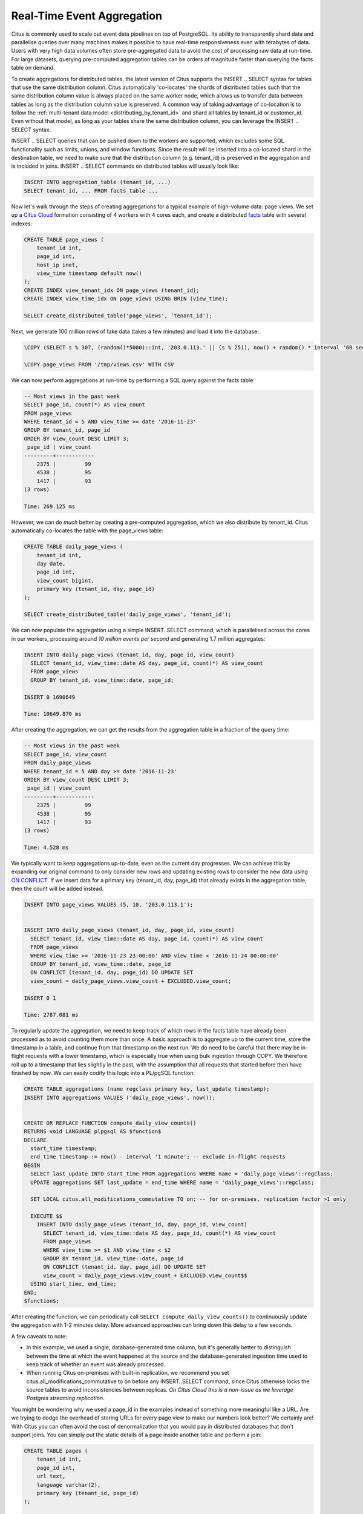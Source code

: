Real-Time Event Aggregation
===========================

Citus is commonly used to scale out event data pipelines on top of
PostgreSQL. Its ability to transparently shard data and parallelise
queries over many machines makes it possible to have real-time
responsiveness even with terabytes of data. Users with very high data
volumes often store pre-aggregated data to avoid the cost of processing
raw data at run-time. For large datasets, querying pre-computed
aggregation tables can be orders of magnitude faster than querying the
facts table on demand.

To create aggregations for distributed tables, the latest version of
Citus supports the INSERT .. SELECT syntax for tables that use the same
distribution column. Citus automatically 'co-locates' the shards of
distributed tables such that the same distribution column value is
always placed on the same worker node, which allows us to transfer data
between tables as long as the distribution column value is preserved. A
common way of taking advantage of co-location is to follow the
:ref:`multi-tenant data model <distributing_by_tenant_id>`
and shard all tables by tenant\_id or customer\_id. Even without that
model, as long as your tables share the same distribution column, you
can leverage the INSERT .. SELECT syntax.

INSERT .. SELECT queries that can be pushed down to the workers are
supported, which excludes some SQL functionality such as limits, unions,
and window functions. Since the result will be inserted into a
co-located shard in the destination table, we need to make sure that the
distribution column (e.g. tenant\_id) is preserved in the aggregation
and is included in joins. INSERT .. SELECT commands on distributed
tables will usually look like:

.. code-block:: postgres

    INSERT INTO aggregation_table (tenant_id, ...)
    SELECT tenant_id, ... FROM facts_table ...

Now let's walk through the steps of creating aggregations for a typical
example of high-volume data: page views. We set up a `Citus Cloud
<https://console.citusdata.com/users/sign_up>`__ formation consisting
of 4 workers with 4 cores each, and create a distributed `facts
<http://databases.about.com/od/datamining/a/Facts-Vs-Dimensions.htm>`__
table with several indexes:

.. code-block:: postgres

    CREATE TABLE page_views (
        tenant_id int,
        page_id int,
        host_ip inet,
        view_time timestamp default now()
    );
    CREATE INDEX view_tenant_idx ON page_views (tenant_id);
    CREATE INDEX view_time_idx ON page_views USING BRIN (view_time);

    SELECT create_distributed_table('page_views', 'tenant_id');

Next, we generate 100 million rows of fake data (takes a few minutes)
and load it into the database:

.. code-block:: postgres

    \COPY (SELECT s % 307, (random()*5000)::int, '203.0.113.' || (s % 251), now() + random() * interval '60 seconds' FROM generate_series(1,100000000) s) TO '/tmp/views.csv' WITH CSV

    \COPY page_views FROM '/tmp/views.csv' WITH CSV

We can now perform aggregations at run-time by performing a SQL query
against the facts table:

.. code-block:: postgres

    -- Most views in the past week
    SELECT page_id, count(*) AS view_count
    FROM page_views
    WHERE tenant_id = 5 AND view_time >= date '2016-11-23'
    GROUP BY tenant_id, page_id
    ORDER BY view_count DESC LIMIT 3;
     page_id | view_count 
    ---------+------------
        2375 |         99
        4538 |         95
        1417 |         93
    (3 rows)

    Time: 269.125 ms

However, we can do *much* better by creating a pre-computed aggregation,
which we also distribute by tenant\_id. Citus automatically co-locates
the table with the page\_views table:

.. code-block:: postgres

    CREATE TABLE daily_page_views (
        tenant_id int,
        day date,
        page_id int,
        view_count bigint,
        primary key (tenant_id, day, page_id)
    );

    SELECT create_distributed_table('daily_page_views', 'tenant_id');

We can now populate the aggregation using a simple INSERT..SELECT
command, which is parallelised across the cores in our workers,
processing around *10 million events per second* and generating 1.7
million aggregates:

.. code-block:: postgres

    INSERT INTO daily_page_views (tenant_id, day, page_id, view_count)
      SELECT tenant_id, view_time::date AS day, page_id, count(*) AS view_count
      FROM page_views
      GROUP BY tenant_id, view_time::date, page_id;

    INSERT 0 1690649

    Time: 10649.870 ms 

After creating the aggregation, we can get the results from the
aggregation table in a fraction of the query time:

.. code-block:: postgres

    -- Most views in the past week
    SELECT page_id, view_count
    FROM daily_page_views
    WHERE tenant_id = 5 AND day >= date '2016-11-23'
    ORDER BY view_count DESC LIMIT 3;
     page_id | view_count 
    ---------+------------
        2375 |         99
        4538 |         95
        1417 |         93
    (3 rows)

    Time: 4.528 ms

We typically want to keep aggregations up-to-date, even as the current
day progresses. We can achieve this by expanding our original command to
only consider new rows and updating existing rows to consider the new
data using
`ON CONFLICT <https://www.postgresql.org/docs/current/static/sql-insert.html#SQL-ON-CONFLICT>`__.
If we insert data for a primary key (tenant\_id, day, page\_id) that
already exists in the aggregation table, then the count will be added
instead.

.. code-block:: postgres

    INSERT INTO page_views VALUES (5, 10, '203.0.113.1');


    INSERT INTO daily_page_views (tenant_id, day, page_id, view_count)
      SELECT tenant_id, view_time::date AS day, page_id, count(*) AS view_count
      FROM page_views
      WHERE view_time >= '2016-11-23 23:00:00' AND view_time < '2016-11-24 00:00:00'
      GROUP BY tenant_id, view_time::date, page_id
      ON CONFLICT (tenant_id, day, page_id) DO UPDATE SET
      view_count = daily_page_views.view_count + EXCLUDED.view_count;

    INSERT 0 1

    Time: 2787.081 ms

To regularly update the aggregation, we need to keep track of which rows
in the facts table have already been processed as to avoid counting them
more than once. A basic approach is to aggregate up to the current time,
store the timestamp in a table, and continue from that timestamp on the
next run. We do need to be careful that there may be in-flight requests
with a lower timestamp, which is especially true when using bulk
ingestion through COPY. We therefore roll up to a timestamp that lies
slightly in the past, with the assumption that all requests that started
before then have finished by now. We can easily codify this logic into a
PL/pgSQL function:

.. code-block:: postgres

    CREATE TABLE aggregations (name regclass primary key, last_update timestamp);
    INSERT INTO aggregations VALUES ('daily_page_views', now());


    CREATE OR REPLACE FUNCTION compute_daily_view_counts()
    RETURNS void LANGUAGE plpgsql AS $function$
    DECLARE
      start_time timestamp;
      end_time timestamp := now() - interval '1 minute'; -- exclude in-flight requests
    BEGIN
      SELECT last_update INTO start_time FROM aggregations WHERE name = 'daily_page_views'::regclass;
      UPDATE aggregations SET last_update = end_time WHERE name = 'daily_page_views'::regclass;

      SET LOCAL citus.all_modifications_commutative TO on; -- for on-premises, replication factor >1 only

      EXECUTE $$
        INSERT INTO daily_page_views (tenant_id, day, page_id, view_count)
          SELECT tenant_id, view_time::date AS day, page_id, count(*) AS view_count
          FROM page_views
          WHERE view_time >= $1 AND view_time < $2
          GROUP BY tenant_id, view_time::date, page_id
          ON CONFLICT (tenant_id, day, page_id) DO UPDATE SET
          view_count = daily_page_views.view_count + EXCLUDED.view_count$$
      USING start_time, end_time;
    END;
    $function$;

After creating the function, we can periodically call
``SELECT compute_daily_view_counts()`` to continuously update the
aggregation with 1-2 minutes delay. More advanced approaches can bring
down this delay to a few seconds.

A few caveats to note:

-  In this example, we used a single, database-generated time column,
   but it's generally better to distinguish between the time at which
   the event happened at the source and the database-generated ingestion
   time used to keep track of whether an event was already processed.
-  When running Citus on-premises with built-in replication, we
   recommend you set citus.all\_modifications\_commutative to on before
   any INSERT..SELECT command, since Citus otherwise locks the source
   tables to avoid inconsistencies between replicas. *On Citus Cloud
   this is a non-issue as we leverage Postgres streaming replication.*

You might be wondering why we used a page\_id in the examples instead of
something more meaningful like a URL. Are we trying to dodge the
overhead of storing URLs for every page view to make our numbers look
better? We certainly are! With Citus you can often avoid the cost of
denormalization that you would pay in distributed databases that don't
support joins. You can simply put the static details of a page inside
another table and perform a join:

.. code-block:: postgres

    CREATE TABLE pages (
        tenant_id int,
        page_id int,
        url text,
        language varchar(2),
        primary key (tenant_id, page_id)
    );

    SELECT create_distributed_table('pages', 'tenant_id');

    ... insert pages ...

    -- Most views in the past week
    SELECT url, view_count
    FROM daily_page_views JOIN pages USING (tenant_id, page_id)
    WHERE tenant_id = 5 AND day >= date '2016-11-23'
    ORDER BY view_count DESC LIMIT 3;
       url    | view_count 
    ----------+------------
     /home    |         99
     /contact |         95
     /product |         93
    (3 rows)

    Time: 7.042 ms

You can also perform joins in the INSERT..SELECT command, allowing you
to create more detailed aggregations, e.g. by language.

Distributed aggregation adds another tool to Citus' broad toolchest
in dealing with big data problems. With parallel INSERT .. SELECT,
parallel indexing, parallel querying, scaling write throughput through
:ref:`Citus MX <mx>`, and many other features, Citus can not only
horizontally scale your multi-tenant database, but can also unify many
different parts of your data pipeline into one platform.
